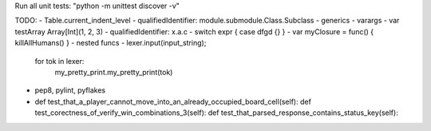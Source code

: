 Run all unit tests: "python -m unittest discover -v"


TODO:
- Table.current_indent_level
- qualifiedIdentifier: module.submodule.Class.Subclass
- generics
- varargs
- var testArray Array[Int](1, 2, 3)
- qualifiedIdentifier: x.a.c
- switch expr { case dfgd {} }
- var myClosure = func() { killAllHumans() }
- nested funcs
- lexer.input(input_string);
  for tok in lexer:
      my_pretty_print.my_pretty_print(tok)
- pep8, pylint, pyflakes
- def test_that_a_player_cannot_move_into_an_already_occupied_board_cell(self):
  def test_corectness_of_verify_win_combinations_3(self):
  def test_that_parsed_response_contains_status_key(self):

